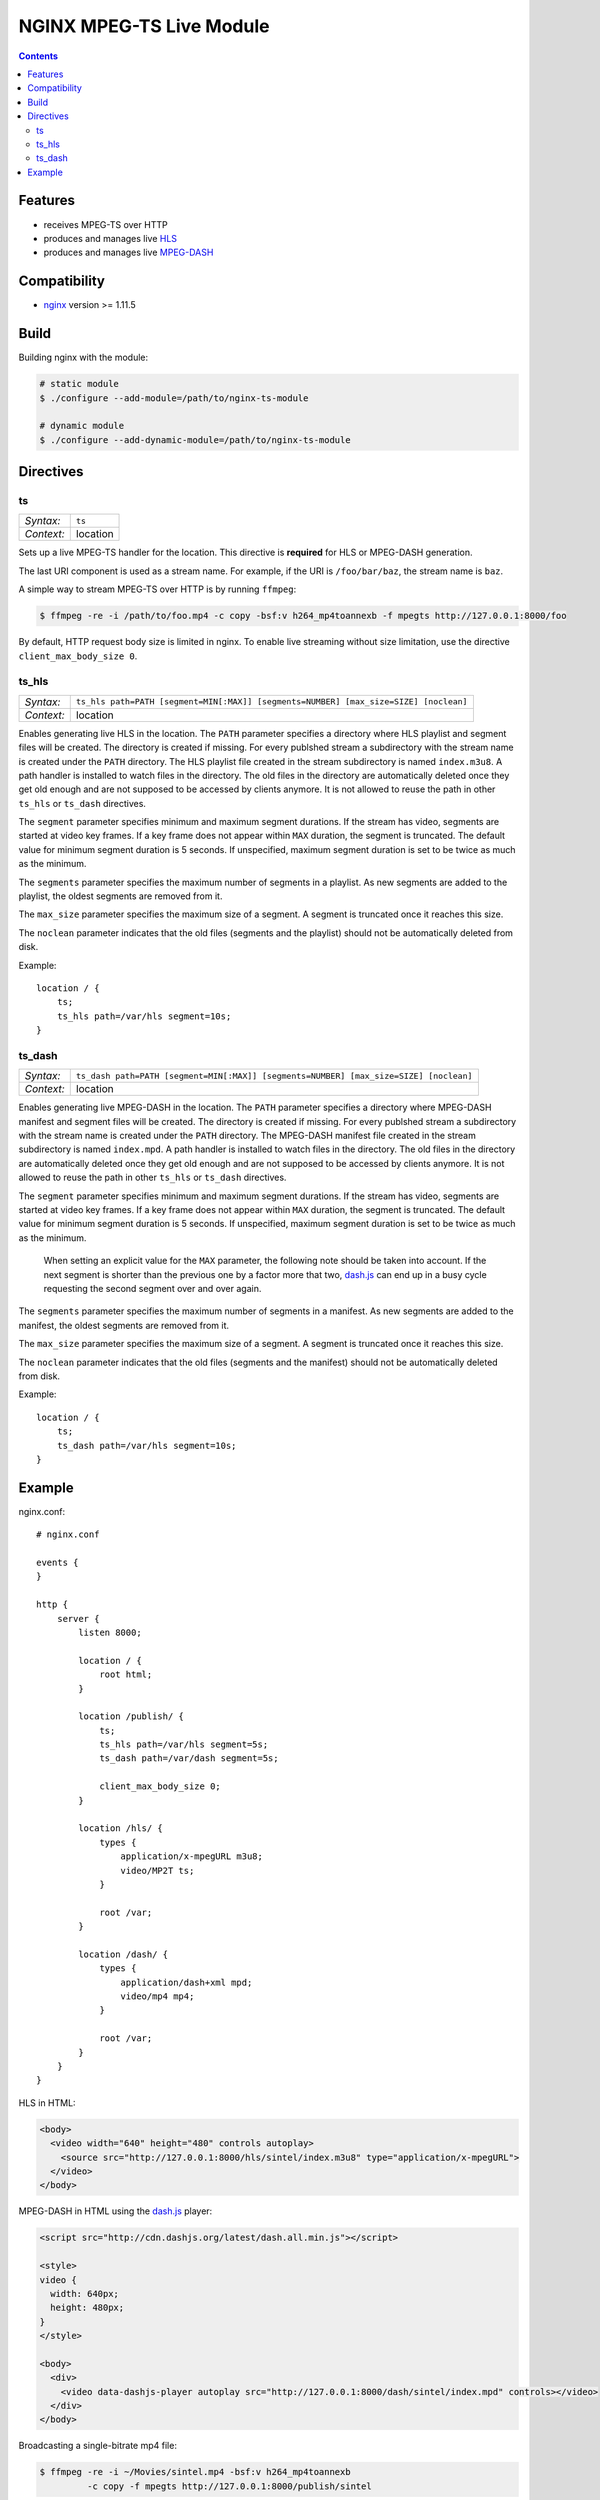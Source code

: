 *************************
NGINX MPEG-TS Live Module
*************************


.. contents::


Features
========

- receives MPEG-TS over HTTP
- produces and manages live HLS_
- produces and manages live MPEG-DASH_


Compatibility
=============

- `nginx <http://nginx.org>`_ version >= 1.11.5


Build
=====

Building nginx with the module:

.. code-block:: bash

    # static module
    $ ./configure --add-module=/path/to/nginx-ts-module

    # dynamic module
    $ ./configure --add-dynamic-module=/path/to/nginx-ts-module


Directives
==========

ts
--

========== ========
*Syntax:*  ``ts``
*Context:* location
========== ========

Sets up a live MPEG-TS handler for the location.
This directive is **required** for HLS or MPEG-DASH generation.

The last URI component is used as a stream name.
For example, if the URI is ``/foo/bar/baz``, the stream name is ``baz``.

A simple way to stream MPEG-TS over HTTP is by running ``ffmpeg``:

.. code-block:: bash
  
    $ ffmpeg -re -i /path/to/foo.mp4 -c copy -bsf:v h264_mp4toannexb -f mpegts http://127.0.0.1:8000/foo


By default, HTTP request body size is limited in nginx.
To enable live streaming without size limitation, use the directive
``client_max_body_size 0``.


ts_hls
------

========== ========
*Syntax:*  ``ts_hls path=PATH [segment=MIN[:MAX]] [segments=NUMBER] [max_size=SIZE] [noclean]``
*Context:* location
========== ========

Enables generating live HLS in the location.
The ``PATH`` parameter specifies a directory where HLS playlist and segment
files will be created.
The directory is created if missing.
For every publshed stream a subdirectory with the stream name is created under
the ``PATH`` directory.
The HLS playlist file created in the stream subdirectory is named
``index.m3u8``.
A path handler is installed to watch files in the directory.
The old files in the directory are automatically deleted once they get old
enough and are not supposed to be accessed by clients anymore.
It is not allowed to reuse the path in other ``ts_hls`` or ``ts_dash``
directives.

The ``segment`` parameter specifies minimum and maximum segment durations.
If the stream has video, segments are started at video key frames.
If a key frame does not appear within ``MAX`` duration, the segment is
truncated.
The default value for minimum segment duration is 5 seconds.
If unspecified, maximum segment duration is set to be twice as much as the
minimum.

The ``segments`` parameter specifies the maximum number of segments in a
playlist.
As new segments are added to the playlist, the oldest segments are removed from
it.

The ``max_size`` parameter specifies the maximum size of a segment.
A segment is truncated once it reaches this size.

The ``noclean`` parameter indicates that the old files (segments and the
playlist) should not be automatically deleted from disk.

Example::

    location / {
        ts;
        ts_hls path=/var/hls segment=10s;
    }


ts_dash
-------

========== ========
*Syntax:*  ``ts_dash path=PATH [segment=MIN[:MAX]] [segments=NUMBER] [max_size=SIZE] [noclean]``
*Context:* location
========== ========

Enables generating live MPEG-DASH in the location.
The ``PATH`` parameter specifies a directory where MPEG-DASH manifest and
segment files will be created.
The directory is created if missing.
For every publshed stream a subdirectory with the stream name is created under
the ``PATH`` directory.
The MPEG-DASH manifest file created in the stream subdirectory is named
``index.mpd``.
A path handler is installed to watch files in the directory.
The old files in the directory are automatically deleted once they get old
enough and are not supposed to be accessed by clients anymore.
It is not allowed to reuse the path in other ``ts_hls`` or ``ts_dash``
directives.

The ``segment`` parameter specifies minimum and maximum segment durations.
If the stream has video, segments are started at video key frames.
If a key frame does not appear within ``MAX`` duration, the segment is
truncated.
The default value for minimum segment duration is 5 seconds.
If unspecified, maximum segment duration is set to be twice as much as the
minimum.

  When setting an explicit value for the ``MAX`` parameter, the following
  note should be taken into account.
  If the next segment is shorter than the previous one by a factor more that
  two, dash.js_ can end up in a busy cycle requesting the second segment over
  and over again.

The ``segments`` parameter specifies the maximum number of segments in a
manifest.
As new segments are added to the manifest, the oldest segments are removed from
it.

The ``max_size`` parameter specifies the maximum size of a segment.
A segment is truncated once it reaches this size.

The ``noclean`` parameter indicates that the old files (segments and the
manifest) should not be automatically deleted from disk.

Example::

    location / {
        ts;
        ts_dash path=/var/hls segment=10s;
    }


Example
=======

nginx.conf::

    # nginx.conf

    events {
    }

    http {
        server {
            listen 8000;

            location / {
                root html;
            }

            location /publish/ {
                ts;
                ts_hls path=/var/hls segment=5s;
                ts_dash path=/var/dash segment=5s;

                client_max_body_size 0;
            }

            location /hls/ {
                types {
                    application/x-mpegURL m3u8;
                    video/MP2T ts;
                }

                root /var;
            }

            location /dash/ {
                types {
                    application/dash+xml mpd;
                    video/mp4 mp4;
                }

                root /var;
            }
        }
    }

HLS in HTML:

.. code-block:: html

    <body>
      <video width="640" height="480" controls autoplay>
        <source src="http://127.0.0.1:8000/hls/sintel/index.m3u8" type="application/x-mpegURL">
      </video>
    </body>

MPEG-DASH in HTML using the dash.js_ player:

.. code-block:: html

    <script src="http://cdn.dashjs.org/latest/dash.all.min.js"></script>

    <style>
    video {
      width: 640px;
      height: 480px;
    }
    </style>

    <body>
      <div>
        <video data-dashjs-player autoplay src="http://127.0.0.1:8000/dash/sintel/index.mpd" controls></video>
      </div>
    </body>

Broadcasting a single-bitrate mp4 file:

.. code-block:: bash

    $ ffmpeg -re -i ~/Movies/sintel.mp4 -bsf:v h264_mp4toannexb
             -c copy -f mpegts http://127.0.0.1:8000/publish/sintel

Broadcasting an mp4 file in multiple bitrates.
For proper HLS generation streams should be grouped into MPEG-TS programs with
the ``-program`` option of ``ffmpeg``:

.. code-block:: bash

    $ ffmpeg -re -i ~/Movies/sintel.mp4 -bsf:v h264_mp4toannexb
             -map 0:0 -map 0:1 -map 0:0 -map 0:1
             -c:v:0 copy
             -c:a:0 copy
             -c:v:1 libx264 -b:v:1 100k
             -c:a:1 libfaac -ac:a:1 1 -b:a:1 32k
             -program "st=0:st=1" -program "st=2:st=3"
             -f mpegts http://127.0.0.1:8000/publish/sintel


.. _HLS: https://tools.ietf.org/html/draft-pantos-http-live-streaming-23
.. _MPEG-DASH: https://en.wikipedia.org/wiki/Dynamic_Adaptive_Streaming_over_HTTP
.. _dash.js: https://github.com/Dash-Industry-Forum/dash.js
